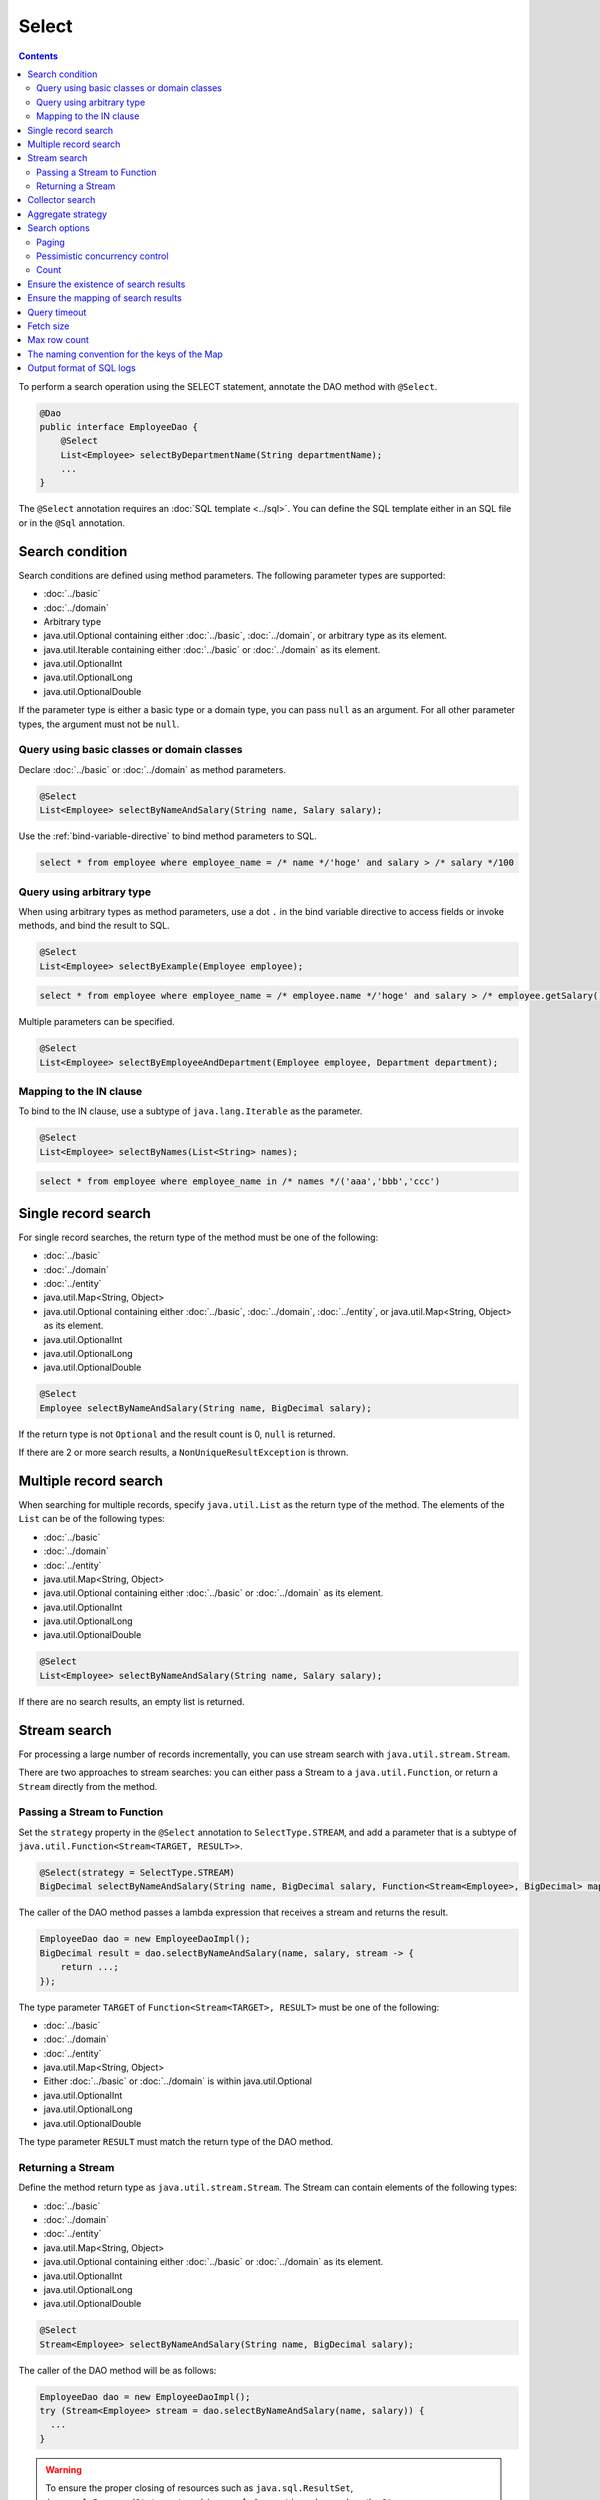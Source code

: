 ===============
Select
===============

.. contents::
   :depth: 4

To perform a search operation using the SELECT statement, annotate the DAO method with ``@Select``.

.. code-block:: java

  @Dao
  public interface EmployeeDao {
      @Select
      List<Employee> selectByDepartmentName(String departmentName);
      ...
  }

The ``@Select`` annotation requires an :doc:`SQL template <../sql>`. 
You can define the SQL template either in an SQL file or in the ``@Sql`` annotation.

Search condition
=================

Search conditions are defined using method parameters.
The following parameter types are supported:

* :doc:`../basic`
* :doc:`../domain`
* Arbitrary type
* java.util.Optional containing either :doc:`../basic`, :doc:`../domain`, or arbitrary type as its element.
* java.util.Iterable containing either :doc:`../basic` or :doc:`../domain` as its element.
* java.util.OptionalInt
* java.util.OptionalLong
* java.util.OptionalDouble

If the parameter type is either a basic type or a domain type, you can pass ``null`` as an argument.
For all other parameter types, the argument must not be ``null``.

Query using basic classes or domain classes
----------------------------------------------

Declare :doc:`../basic` or :doc:`../domain` as method parameters.

.. code-block:: java

  @Select
  List<Employee> selectByNameAndSalary(String name, Salary salary);

Use the :ref:`bind-variable-directive` to bind method parameters to SQL.

.. code-block:: sql

  select * from employee where employee_name = /* name */'hoge' and salary > /* salary */100

Query using arbitrary type
----------------------------------

When using arbitrary types as method parameters, use a dot ``.`` in the bind variable directive 
to access fields or invoke methods, and bind the result to SQL.

.. code-block:: java

  @Select
  List<Employee> selectByExample(Employee employee);

.. code-block:: sql

  select * from employee where employee_name = /* employee.name */'hoge' and salary > /* employee.getSalary() */100

Multiple parameters can be specified.

.. code-block:: java

  @Select
  List<Employee> selectByEmployeeAndDepartment(Employee employee, Department department);

Mapping to the IN clause
-----------------------------------------

To bind to the IN clause, use a subtype of ``java.lang.Iterable`` as the parameter.

.. code-block:: java

  @Select
  List<Employee> selectByNames(List<String> names);

.. code-block:: sql

  select * from employee where employee_name in /* names */('aaa','bbb','ccc')

Single record search
=====================

For single record searches, the return type of the method must be one of the following:

* :doc:`../basic`
* :doc:`../domain`
* :doc:`../entity`
* java.util.Map<String, Object>
* java.util.Optional containing either :doc:`../basic`, :doc:`../domain`, :doc:`../entity`, or java.util.Map<String, Object> as its element.
* java.util.OptionalInt
* java.util.OptionalLong
* java.util.OptionalDouble

.. code-block:: java

  @Select
  Employee selectByNameAndSalary(String name, BigDecimal salary);

If the return type is not ``Optional`` and the result count is 0, ``null`` is returned.

If there are 2 or more search results, a ``NonUniqueResultException`` is thrown.

Multiple record search
========================

When searching for multiple records, specify ``java.util.List`` as the return type of the method. 
The elements of the ``List`` can be of the following types:

* :doc:`../basic`
* :doc:`../domain`
* :doc:`../entity`
* java.util.Map<String, Object>
* java.util.Optional containing either :doc:`../basic` or :doc:`../domain` as its element.
* java.util.OptionalInt
* java.util.OptionalLong
* java.util.OptionalDouble

.. code-block:: java

  @Select
  List<Employee> selectByNameAndSalary(String name, Salary salary);

If there are no search results, an empty list is returned.

.. _stream-search:

Stream search
==============

For processing a large number of records incrementally, you can use stream search with ``java.util.stream.Stream``.

There are two approaches to stream searches: you can either pass a Stream to a ``java.util.Function``, 
or return a ``Stream`` directly from the method.

Passing a Stream to Function
-----------------------------

Set the ``strategy`` property in the ``@Select`` annotation to ``SelectType.STREAM``, 
and add a parameter that is a subtype of ``java.util.Function<Stream<TARGET, RESULT>>``.

.. code-block:: java

  @Select(strategy = SelectType.STREAM)
  BigDecimal selectByNameAndSalary(String name, BigDecimal salary, Function<Stream<Employee>, BigDecimal> mapper);

The caller of the DAO method passes a lambda expression that receives a stream and returns the result.

.. code-block:: java

  EmployeeDao dao = new EmployeeDaoImpl();
  BigDecimal result = dao.selectByNameAndSalary(name, salary, stream -> {
      return ...;
  });

The type parameter ``TARGET`` of ``Function<Stream<TARGET>, RESULT>`` must be one of the following:

* :doc:`../basic`
* :doc:`../domain`
* :doc:`../entity`
* java.util.Map<String, Object>
* Either :doc:`../basic` or :doc:`../domain` is within java.util.Optional
* java.util.OptionalInt
* java.util.OptionalLong
* java.util.OptionalDouble

The type parameter ``RESULT`` must match the return type of the DAO method.

Returning a Stream
---------------------------

Define the method return type as ``java.util.stream.Stream``.
The Stream can contain elements of the following types:

* :doc:`../basic`
* :doc:`../domain`
* :doc:`../entity`
* java.util.Map<String, Object>
* java.util.Optional containing either :doc:`../basic` or :doc:`../domain` as its element.
* java.util.OptionalInt
* java.util.OptionalLong
* java.util.OptionalDouble

.. code-block:: java

  @Select
  Stream<Employee> selectByNameAndSalary(String name, BigDecimal salary);

The caller of the DAO method will be as follows:

.. code-block:: java

  EmployeeDao dao = new EmployeeDaoImpl();
  try (Stream<Employee> stream = dao.selectByNameAndSalary(name, salary)) {
    ...
  }

.. warning::

  To ensure the proper closing of resources such as 
  ``java.sql.ResultSet``, ``java.sql.PreparedStatement``, and ``java.sql.Connection``, 
  always close the ``Stream``.

.. note::

  Due to the risk of forgetting to release resources when returning values, Doma displays a warning message. 
  To suppress the warning message, please specify ``@Suppress`` as follows:

.. code-block:: java

  @Select
  @Suppress(messages = { Message.DOMA4274 })
  Stream<Employee> selectByNameAndSalary(String name, BigDecimal salary);

.. _collector-search:

Collector search
================

Search results can be processed using ``java.util.Collector``.

To process search results using ``Collector``, set the ``strategy`` property of ``@Select`` to ``SelectType.COLLECT``, 
and add a parameter that is a subtype of either ``java.stream.Collector<TARGET, ACCUMULATION, RESULT>`` or 
``java.stream.Collector<TARGET, ?, RESULT>``.

.. code-block:: java

  @Select(strategy = SelectType.COLLECT)
  <RESULT> RESULT selectBySalary(BigDecimal salary, Collector<Employee, ?, RESULT> collector);

The caller of the DAO method passes an instance of ``Collector``.

.. code-block:: java

  EmployeeDao dao = new EmployeeDaoImpl();
  Map<Integer, List<Employee>> result =
      dao.selectBySalary(salary, Collectors.groupingBy(Employee::getDepartmentId));

The type parameter ``TARGET`` of ``Collector<TARGET, ACCUMULATION, RESULT>`` must be one of the following:

* :doc:`../basic`
* :doc:`../domain`
* :doc:`../entity`
* java.util.Map<String, Object>
* java.util.Optional containing either :doc:`../basic` or :doc:`../domain` as its element.
* java.util.OptionalInt
* java.util.OptionalLong
* java.util.OptionalDouble

The type parameter ``RESULT`` of ``Collector<TARGET, ACCUMULATION, RESULT>`` must match the return type of the DAO method.

.. note::

  Collector search is a shortcut for passing a collector to a Function in stream search.
  You can achieve the same result by calling the ``collect`` method on the ``Stream`` object obtained from a stream search.

Aggregate strategy
==================

The ``aggregateStrategy`` property in ``@Select`` allows query results to be mapped
to hierarchical entity structures based on a predefined aggregate strategy.

.. code-block:: java

  @Select(aggregateStrategy = EmployeeStrategy.class)
  Employee selectByName(String name);

For more details, see :doc:`../aggregate-strategy`.

.. note::

  The aggregate strategy cannot be used in combination with :ref:`stream-search` or :ref:`collector-search`.

Search options
============================

By using ``SelectOptions``, you can convert the SELECT statement into SQL for paging or pessimistic locking purposes.

``SelectOptions`` is defined as a parameter of the DAO method.

.. code-block:: java

  @Dao
  public interface EmployeeDao {
      @Select
      List<Employee> selectByDepartmentName(String departmentName, SelectOptions options);
      ...
  }

You can obtain an instance of ``SelectOptions`` through a static ``get`` method.

.. code-block:: java

  SelectOptions options = SelectOptions.get();

Paging
----------

To implement pagination, use the ``offset`` method to specify the starting position and the ``limit`` method to specify the number of records to retrieve in ``SelectOptions``. 
Then pass this ``SelectOptions`` instance to the DAO method.

.. code-block:: java

  SelectOptions options = SelectOptions.get().offset(5).limit(10);
  EmployeeDao dao = new EmployeeDaoImpl();
  List<Employee> list = dao.selectByDepartmentName("ACCOUNT", options);

Paging is achieved by modifying the original SQL, which must meet the following conditions: 

* it is a SELECT statement.
* it does not perform set operations like UNION, EXCEPT, or INTERSECT at the top level (though subqueries are allowed).
* it does not include paging operations.

Additionally, specific conditions must be met according to the dialect.

+------------------+-------------------------------------------------------------------------------------+
| Dialect          |    Condition                                                                        |
+==================+=====================================================================================+
| Db2Dialect       |    When specifying an offset, all columns listed in the ORDER BY clause             |
|                  |    must be included in the SELECT clause.                                           |
+------------------+-------------------------------------------------------------------------------------+
| Mssql2008Dialect |    When specifying an offset, all columns listed in the ORDER BY clause             |
|                  |    must be included in the SELECT clause.                                           |
+------------------+-------------------------------------------------------------------------------------+
| MssqlDialect     |    When specifying an offset, the ORDER BY clause is required.                      |
+------------------+-------------------------------------------------------------------------------------+
| StandardDialect  |    The ORDER BY clause is required.                                                 |
|                  |    All columns listed in the ORDER BY clause must be included in the SELECT clause. |
+------------------+-------------------------------------------------------------------------------------+

Pessimistic concurrency control
---------------------------------

You can indicate pessimistic concurrency control using the ``forUpdate`` method of ``SelectOptions``.

.. code-block:: java

  SelectOptions options = SelectOptions.get().forUpdate();
  EmployeeDao dao = new EmployeeDaoImpl();
  List<Employee> list = dao.selectByDepartmentName("ACCOUNT", options);

``SelectOptions`` provides methods for pessimistic concurrency control with names starting with `forUpdate`, 
such as ``forUpdate`` to specify aliases for tables or columns to be locked, 
and ``forUpdateNowait`` to acquire locks without waiting.

Pessimistic concurrency control is achieved by rewriting the original SQL, which must meet the following conditions:

* it is a SELECT statement.
* it does not perform set operations like UNION, EXCEPT, or INTERSECT at the top level (though subqueries are allowed).
* it does not include pessimistic concurrency control operations.


Depending on the dialect, some or all of the methods for pessimistic concurrency control may not be available for use.

+------------------+-----------------------------------------------------------------------------+
| Dialect          |    Description                                                              |
+==================+=============================================================================+
| Db2Dialect       |    You can use forUpdate().                                                 |
+------------------+-----------------------------------------------------------------------------+
| H2Dialect        |    You can use forUpdate().                                                 |
+------------------+-----------------------------------------------------------------------------+
| HsqldbDialect    |    You can use forUpdate().                                                 |
+------------------+-----------------------------------------------------------------------------+
| Mssql2008Dialect |    You can use forUpdate() and forUpdateNowait().                           |
|                  |    However, FROM clauses in original SQL must consist single table.         |
+------------------+-----------------------------------------------------------------------------+
| MysqlDialect     |    You can use forUpdate()                                                  |
+------------------+-----------------------------------------------------------------------------+
| MysqlDialect (V8)|    You can use forUpdate(), forUpdate(String... aliases),                   |
|                  |    forUpdateNowait(), and forUpdateNowait(String... aliases).               |
+------------------+-----------------------------------------------------------------------------+
| OracleDialect    |    You can use forUpdate(), forUpdate(String... aliases),                   |
|                  |    forUpdateNowait(), forUpdateNowait(String... aliases),                   |
|                  |    forUpdateWait(int waitSeconds), and                                      |
|                  |    forUpdateWait(int waitSeconds, String... aliases).                       |
+------------------+-----------------------------------------------------------------------------+
| PostgresDialect  |    You can use forUpdate() and forUpdate(String... aliases).                |
+------------------+-----------------------------------------------------------------------------+
| StandardDialect  |    You can not use all of pessimistic concurrency control method.           |
+------------------+-----------------------------------------------------------------------------+

Count
---------

Use the ``count`` method of ``SelectOptions`` to retrieve the total number of records. 
This is typically used with pagination to get the total record count before any pagination filtering is applied.

.. code-block:: java

  SelectOptions options = SelectOptions.get().offset(5).limit(10).count();
  EmployeeDao dao = new EmployeeDaoImpl();
  List<Employee> list = dao.selectByDepartmentName("ACCOUNT", options);
  long count = options.getCount();

The total count of records is obtained using the ``getCount`` method of ``SelectOptions`` after calling the DAO method. 
If the ``count`` method hasn't been executed before the DAO method call, the ``getCount`` method will return -1.

Ensure the existence of search results
=======================================

To ensure that at least one result is returned from the search, set the ``ensureResult`` property of the ``@Select`` annotation to ``true``.

.. code-block:: java

  @Select(ensureResult = true)
  Employee selectById(Integer id);

If there are no search results, a ``NoResultException`` will be thrown.

Ensure the mapping of search results
====================================

If you want to ensure that all columns of the result set are mapped to properties of the entity without missing any, 
specify ``true`` for the ``ensureResultMapping`` element of ``@Select``.

.. code-block:: java

  @Select(ensureResultMapping = true)
  Employee selectById(Integer id);

If there are properties in the entity that are not mapped to columns in the result set, 
a ``ResultMappingException`` will be thrown.

Query timeout
==================

You can specify the query timeout in seconds using the ``queryTimeout`` property in the ``@Select`` annotation.

.. code-block:: java

  @Select(queryTimeout = 10)
  List<Employee> selectAll();


If the value of the ``queryTimeout`` property is not set, the query timeout specified in the :doc:`../config` will be used.

Fetch size
==============

You can specify the fetch size using the ``fetchSize`` property in the ``@Select`` annotation.

.. code-block:: java

  @Select(fetchSize = 20)
  List<Employee> selectAll();

If the value of the ``fetchSize`` property is not set, the fetch size specified in the :doc:`../config` will be used.

Max row count
===============

You can specify the maximum number of rows using the ``maxRows`` property in the ``@Select`` annotation.

.. code-block:: java

  @Select(maxRows = 100)
  List<Employee> selectAll();

If the value of the ``maxRows`` property is not set, the maximum number of rows specified in the :doc:`../config` will be used.

The naming convention for the keys of the Map
=============================================

If you are mapping search results to ``java.util.Map<String, Object>``, 
you can specify the naming convention for the keys of the map using the ``mapKeyNaming`` property of ``@Select``.

.. code-block:: java

  @Select(mapKeyNaming = MapKeyNamingType.CAMEL_CASE)
  List<Map<String, Object>> selectAll();

``MapKeyNamingType.CAMEL_CASE`` indicates that the column names will be converted to camel case. 
There are also conventions to convert column names to uppercase or lowercase.

The final conversion result is determined by the value specified here and the implementation of ``MapKeyNaming``
specified in the :doc:`../config`.

Output format of SQL logs
=========================

You can specify the format of SQL log output using the ``sqlLog`` property of the ``@Select`` annotation.

.. code-block:: java

  @Select(sqlLog = SqlLogType.RAW)
  List<Employee> selectById(Integer id);

``SqlLogType.RAW`` outputs the SQL statement with its binding parameters in the log.
